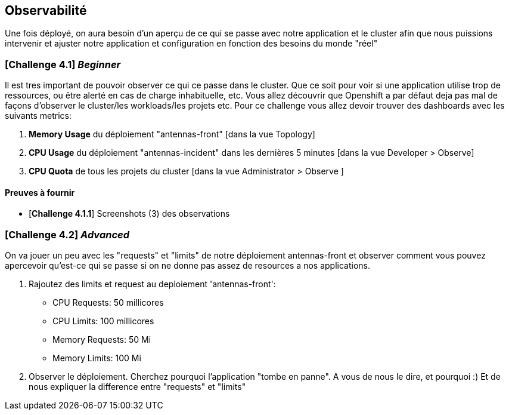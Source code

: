 == Observabilité

Une fois déployé, on aura besoin d'un aperçu de ce qui se passe avec notre application et le cluster afin que nous puissions intervenir et ajuster notre application et configuration en fonction des besoins du monde "réel"

=== [*Challenge 4.1*] __Beginner__

Il est tres important de pouvoir observer ce qui ce passe dans le cluster. Que ce soit pour voir si une application utilise trop de ressources, ou être alerté en cas de charge inhabituelle, etc.  Vous allez découvrir que Openshift a par défaut deja pas mal de façons d'observer le cluster/les workloads/les projets etc.  Pour ce challenge vous allez devoir trouver des dashboards avec les suivants metrics:

    1. *Memory Usage* du déploiement "antennas-front" [dans la vue Topology]
    2. *CPU Usage* du déploiement "antennas-incident" dans les dernières 5 minutes  [dans la vue Developer > Observe]
    3. *CPU Quota* de tous les projets du cluster [dans la vue Administrator > Observe ]



==== Preuves à fournir 

* [*Challenge 4.1.1*] Screenshots (3) des observations  


=== [*Challenge 4.2*] __Advanced__

On va jouer un peu avec les "requests" et "limits" de notre déploiement antennas-front et observer comment vous pouvez apercevoir qu'est-ce qui se passe si on ne donne pas assez de resources a nos applications.  

    1. Rajoutez des limits et request au deploiement 'antennas-front':

        * CPU Requests: 50 millicores
        * CPU Limits: 100 millicores
        * Memory Requests: 50 Mi
        * Memory Limits: 100 Mi
    
    2. Observer le déploiement.  Cherchez pourquoi l'application "tombe en panne".  A vous de nous le dire, et pourquoi :)  Et de nous expliquer la difference entre "requests" et "limits"
